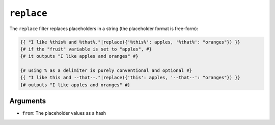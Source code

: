 ``replace``
===========

The ``replace`` filter replaces placeholders in a string (the placeholder
format is free-form):

.. code-block:: twig

    {{ "I like %this% and %that%."|replace({'%this%': apples, '%that%': "oranges"}) }}
    {# if the "fruit" variable is set to "apples", #}
    {# it outputs "I like apples and oranges" #}

    {# using % as a delimiter is purely conventional and optional #}
    {{ "I like this and --that--."|replace({'this': apples, '--that--': "oranges"}) }}
    {# outputs "I like apples and oranges" #}

Arguments
---------

* ``from``: The placeholder values as a hash

.. seealso::

    :doc:`format<format>`
